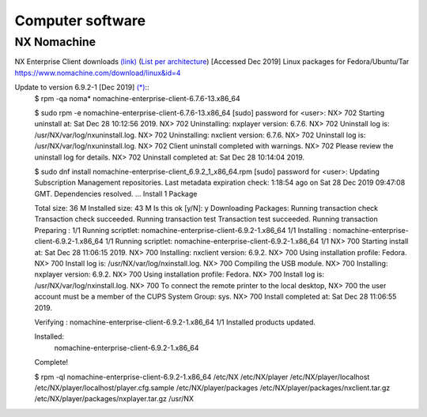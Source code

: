 ===================
 Computer software
===================

NX Nomachine
^^^^^^^^^^^^

NX Enterprise Client downloads `(link) <https://www.nomachine.com/product&p=NoMachine%20Enterprise%20Client>`_
(`List per architecture <https://www.nomachine.com/download-enterprise#NoMachine-Enterprise-Client>`_) [Accessed Dec 2019]
Linux packages for Fedora/Ubuntu/Tar `<https://www.nomachine.com/download/linux&id=4>`_

Update to version 6.9.2-1 [Dec 2019] `(*) <https://www.nomachine.com/download/download&id=11>`_::
    $ rpm -qa noma*
    nomachine-enterprise-client-6.7.6-13.x86_64

    $ sudo rpm -e nomachine-enterprise-client-6.7.6-13.x86_64
    [sudo] password for <user>: 
    NX> 702 Starting uninstall at: Sat Dec 28 10:12:56 2019.
    NX> 702 Uninstalling: nxplayer version: 6.7.6.
    NX> 702 Uninstall log is: /usr/NX/var/log/nxuninstall.log.
    NX> 702 Uninstalling: nxclient version: 6.7.6.
    NX> 702 Uninstall log is: /usr/NX/var/log/nxuninstall.log.
    NX> 702 Client uninstall completed with warnings.
    NX> 702 Please review the uninstall log for details.
    NX> 702 Uninstall completed at: Sat Dec 28 10:14:04 2019.

    $ sudo dnf install nomachine-enterprise-client_6.9.2_1_x86_64.rpm
    [sudo] password for <user>:
    Updating Subscription Management repositories.
    Last metadata expiration check: 1:18:54 ago on Sat 28 Dec 2019 09:47:08 GMT.
    Dependencies resolved.
    ...
    Install  1 Package
    
    Total size: 36 M
    Installed size: 43 M
    Is this ok [y/N]: y
    Downloading Packages:
    Running transaction check
    Transaction check succeeded.
    Running transaction test
    Transaction test succeeded.
    Running transaction
    Preparing        :                                                        1/1
    Running scriptlet: nomachine-enterprise-client-6.9.2-1.x86_64             1/1
    Installing       : nomachine-enterprise-client-6.9.2-1.x86_64             1/1
    Running scriptlet: nomachine-enterprise-client-6.9.2-1.x86_64             1/1
    NX> 700 Starting install at: Sat Dec 28 11:06:15 2019.
    NX> 700 Installing: nxclient version: 6.9.2.
    NX> 700 Using installation profile: Fedora.
    NX> 700 Install log is: /usr/NX/var/log/nxinstall.log.
    NX> 700 Compiling the USB module.
    NX> 700 Installing: nxplayer version: 6.9.2.
    NX> 700 Using installation profile: Fedora.
    NX> 700 Install log is: /usr/NX/var/log/nxinstall.log.
    NX> 700 To connect the remote printer to the local desktop,
    NX> 700 the user account must be a member of the CUPS System Group: sys.
    NX> 700 Install completed at: Sat Dec 28 11:06:55 2019.
    
    Verifying        : nomachine-enterprise-client-6.9.2-1.x86_64             1/1
    Installed products updated.
    
    Installed:
      nomachine-enterprise-client-6.9.2-1.x86_64
    
    Complete!
    
    $ rpm -ql nomachine-enterprise-client-6.9.2-1.x86_64
    /etc/NX
    /etc/NX/player
    /etc/NX/player/localhost
    /etc/NX/player/localhost/player.cfg.sample
    /etc/NX/player/packages
    /etc/NX/player/packages/nxclient.tar.gz
    /etc/NX/player/packages/nxplayer.tar.gz
    /usr/NX

